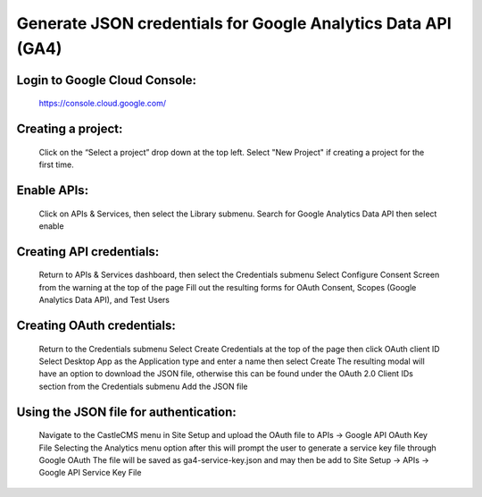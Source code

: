 Generate JSON credentials for Google Analytics Data API (GA4)
=============================================================


Login to Google Cloud Console:
------------------------------

    https://console.cloud.google.com/


Creating a project:
-------------------

    Click on the “Select a project” drop down at the top left.
    Select "New Project" if creating a project for the first time.


Enable APIs:
------------

    Click on APIs & Services, then select the Library submenu.
    Search for Google Analytics Data API then select enable


Creating API credentials:
-------------------------

    Return to APIs & Services dashboard, then select the Credentials submenu
    Select Configure Consent Screen from the warning at the top of the page
    Fill out the resulting forms for OAuth Consent, Scopes (Google Analytics Data API), and Test Users


Creating OAuth credentials:
---------------------------

    Return to the Credentials submenu
    Select Create Credentials at the top of the page then click OAuth client ID
    Select Desktop App as the Application type and enter a name then select Create
    The resulting modal will have an option to download the JSON file, otherwise this can be found under the OAuth 2.0 Client IDs section from the Credentials submenu
    Add the JSON file


Using the JSON file for authentication:
---------------------------------------

    Navigate to the CastleCMS menu in Site Setup and upload the OAuth file to APIs -> Google API OAuth Key File
    Selecting the Analytics menu option after this will prompt the user to generate a service key file through Google OAuth
    The file will be saved as ga4-service-key.json and may then be add to Site Setup -> APIs -> Google API Service Key File